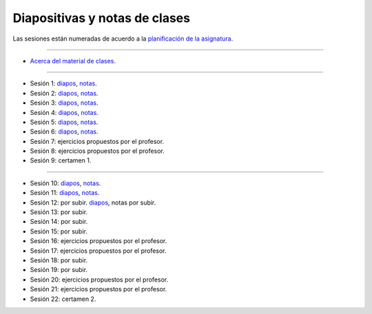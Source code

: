 Diapositivas y notas de clases
==============================

Las sesiones están numeradas
de acuerdo a la `planificación de la asignatura`_.

.. _planificación de la asignatura: https://spreadsheets.google.com/ccc?key=0Ake0OLr39mnXdGVncUxOYVUtMkVsQjEwc2FWdnVKRlE&hl=es&authkey=CJaQqdYN

----

* `Acerca del material de clases <../_static/00-notas.pdf>`_.

----

* Sesión 1:
  `diapos <http://csrg.inf.utfsm.cl/~rbonvall/diapos/01-diapos.pdf>`_,
  `notas  <http://csrg.inf.utfsm.cl/~rbonvall/diapos/01-notas.pdf>`_.
* Sesión 2:
  `diapos <http://csrg.inf.utfsm.cl/~rbonvall/diapos/02-diapos.pdf>`_,
  `notas  <http://csrg.inf.utfsm.cl/~rbonvall/diapos/02-notas.pdf>`_.
* Sesión 3:
  `diapos <http://csrg.inf.utfsm.cl/~rbonvall/diapos/03-diapos.pdf>`_,
  `notas  <http://csrg.inf.utfsm.cl/~rbonvall/diapos/03-notas.pdf>`_.
* Sesión 4:
  `diapos <http://csrg.inf.utfsm.cl/~rbonvall/diapos/04-diapos.pdf>`_,
  `notas  <http://csrg.inf.utfsm.cl/~rbonvall/diapos/04-notas.pdf>`_.
* Sesión 5:
  `diapos <http://csrg.inf.utfsm.cl/~rbonvall/diapos/05-diapos.pdf>`_,
  `notas  <http://csrg.inf.utfsm.cl/~rbonvall/diapos/05-notas.pdf>`_.
* Sesión 6:
  `diapos <http://csrg.inf.utfsm.cl/~rbonvall/diapos/06-diapos.pdf>`_,
  `notas  <http://csrg.inf.utfsm.cl/~rbonvall/diapos/06-notas.pdf>`_.
* Sesión 7: ejercicios propuestos por el profesor.
* Sesión 8: ejercicios propuestos por el profesor.
* Sesión 9: certamen 1.

----

* Sesión 10:
  `diapos <http://csrg.inf.utfsm.cl/~rbonvall/diapos/10-diapos.pdf>`_,
  `notas  <http://csrg.inf.utfsm.cl/~rbonvall/diapos/10-notas.pdf>`_.
* Sesión 11:
  `diapos <http://csrg.inf.utfsm.cl/~rbonvall/diapos/11-diapos.pdf>`_,
  `notas  <http://csrg.inf.utfsm.cl/~rbonvall/diapos/11-notas.pdf>`_.
* Sesión 12: por subir.
  `diapos <http://csrg.inf.utfsm.cl/~rbonvall/diapos/12-diapos.pdf>`_,
  notas por subir.
* Sesión 13: por subir.
* Sesión 14: por subir.
* Sesión 15: por subir.
* Sesión 16: ejercicios propuestos por el profesor.
* Sesión 17: ejercicios propuestos por el profesor.
* Sesión 18: por subir.
* Sesión 19: por subir.
* Sesión 20: ejercicios propuestos por el profesor.
* Sesión 21: ejercicios propuestos por el profesor.
* Sesión 22: certamen 2.

